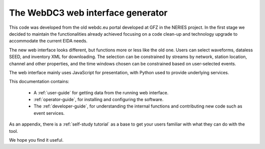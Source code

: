 The WebDC3 web interface generator
==================================

This code was developed from the old webdc.eu portal developed at GFZ in the
NERIES project. In the first stage we decided to maintain the functionalities
already achieved focusing on a code clean-up and technology upgrade to
accommodate the current EIDA needs.

The new web interface looks different, but functions more or less
like the old one. Users can select waveforms, dataless SEED, and inventory XML
for downloading. The selection can be constrained
by streams by network, station location, channel and other properties,
and the time windows chosen can be constrained based on user-selected events.

The web interface mainly uses JavaScript for presentation,
with Python used to provide underlying services.

This documentation contains:

 * A :ref:`user-guide` for getting data from the running web interface.

 * :ref:`operator-guide`, for installing and configuring the software.

 * The :ref:`developer-guide`, for understanding the internal functions and
   contributing new code such as event services.

As an appendix, there is a :ref:`self-study tutorial` as a base to get your
users familiar with what they can do with the tool.

We hope you find it useful.
